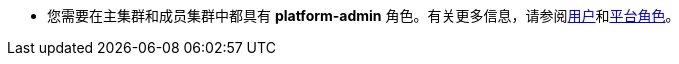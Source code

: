 // :ks_include_id: dea142b7ab3e4c6292a968da83aa19c0
* 您需要在主集群和成员集群中都具有 **platform-admin** 角色。有关更多信息，请参阅xref:04-platform-management/04-access-control/02-users/_index.adoc[用户]和xref:04-platform-management/04-access-control/03-platform-roles/_index.adoc[平台角色]。
